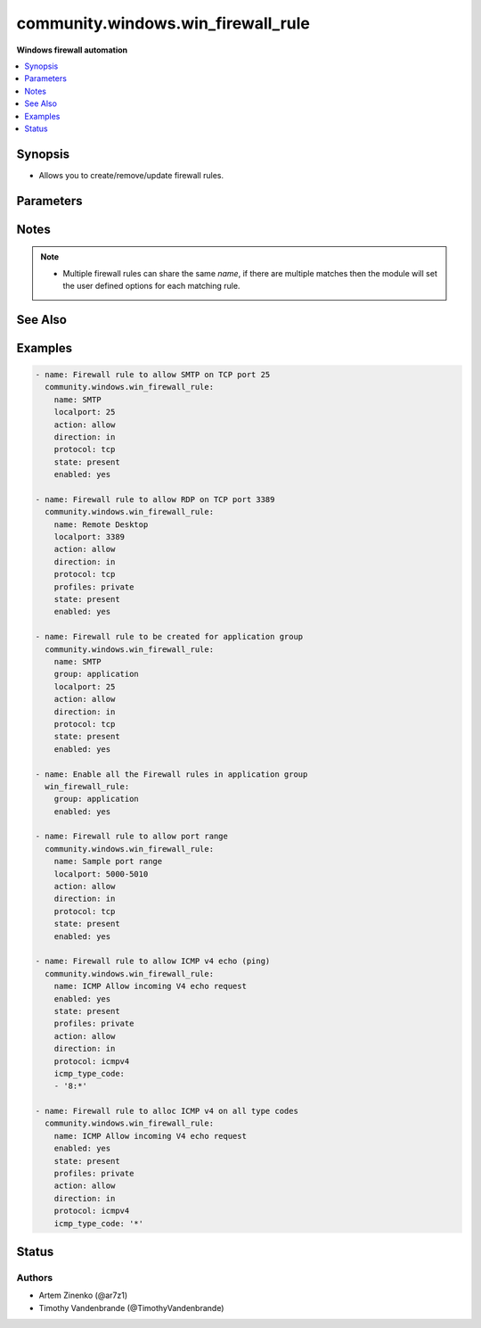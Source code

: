 .. _community.windows.win_firewall_rule_module:


***********************************
community.windows.win_firewall_rule
***********************************

**Windows firewall automation**



.. contents::
   :local:
   :depth: 1


Synopsis
--------
- Allows you to create/remove/update firewall rules.




Parameters
----------

.. raw:: html

    <table  border=0 cellpadding=0 class="documentation-table">
        <tr>
            <th colspan="1">Parameter</th>
            <th>Choices/<font color="blue">Defaults</font></th>
            <th width="100%">Comments</th>
        </tr>
            <tr>
                <td colspan="1">
                    <div class="ansibleOptionAnchor" id="parameter-"></div>
                    <b>action</b>
                    <a class="ansibleOptionLink" href="#parameter-" title="Permalink to this option"></a>
                    <div style="font-size: small">
                        <span style="color: purple">string</span>
                    </div>
                </td>
                <td>
                        <ul style="margin: 0; padding: 0"><b>Choices:</b>
                                    <li>allow</li>
                                    <li>block</li>
                        </ul>
                </td>
                <td>
                        <div>What to do with the items this rule is for.</div>
                        <div>Defaults to <code>allow</code> when creating a new rule.</div>
                </td>
            </tr>
            <tr>
                <td colspan="1">
                    <div class="ansibleOptionAnchor" id="parameter-"></div>
                    <b>description</b>
                    <a class="ansibleOptionLink" href="#parameter-" title="Permalink to this option"></a>
                    <div style="font-size: small">
                        <span style="color: purple">string</span>
                    </div>
                </td>
                <td>
                </td>
                <td>
                        <div>Description for the firewall rule.</div>
                </td>
            </tr>
            <tr>
                <td colspan="1">
                    <div class="ansibleOptionAnchor" id="parameter-"></div>
                    <b>direction</b>
                    <a class="ansibleOptionLink" href="#parameter-" title="Permalink to this option"></a>
                    <div style="font-size: small">
                        <span style="color: purple">string</span>
                    </div>
                </td>
                <td>
                        <ul style="margin: 0; padding: 0"><b>Choices:</b>
                                    <li>in</li>
                                    <li>out</li>
                        </ul>
                </td>
                <td>
                        <div>Whether this rule is for inbound or outbound traffic.</div>
                        <div>Defaults to <code>in</code> when creating a new rule.</div>
                </td>
            </tr>
            <tr>
                <td colspan="1">
                    <div class="ansibleOptionAnchor" id="parameter-"></div>
                    <b>enabled</b>
                    <a class="ansibleOptionLink" href="#parameter-" title="Permalink to this option"></a>
                    <div style="font-size: small">
                        <span style="color: purple">boolean</span>
                    </div>
                </td>
                <td>
                        <ul style="margin: 0; padding: 0"><b>Choices:</b>
                                    <li>no</li>
                                    <li>yes</li>
                        </ul>
                </td>
                <td>
                        <div>Whether this firewall rule is enabled or disabled.</div>
                        <div>Defaults to <code>true</code> when creating a new rule.</div>
                        <div style="font-size: small; color: darkgreen"><br/>aliases: enable</div>
                </td>
            </tr>
            <tr>
                <td colspan="1">
                    <div class="ansibleOptionAnchor" id="parameter-"></div>
                    <b>group</b>
                    <a class="ansibleOptionLink" href="#parameter-" title="Permalink to this option"></a>
                    <div style="font-size: small">
                        <span style="color: purple">string</span>
                    </div>
                </td>
                <td>
                </td>
                <td>
                        <div>The group name for the rule.</div>
                        <div>If <em>name</em> is not specified then the module will set the firewall options for all the rules in this group.</div>
                </td>
            </tr>
            <tr>
                <td colspan="1">
                    <div class="ansibleOptionAnchor" id="parameter-"></div>
                    <b>icmp_type_code</b>
                    <a class="ansibleOptionLink" href="#parameter-" title="Permalink to this option"></a>
                    <div style="font-size: small">
                        <span style="color: purple">list</span>
                         / <span style="color: purple">elements=string</span>
                    </div>
                </td>
                <td>
                </td>
                <td>
                        <div>The ICMP types and codes for the rule.</div>
                        <div>This is only valid when <em>protocol</em> is <code>icmpv4</code> or <code>icmpv6</code>.</div>
                        <div>Each entry follows the format <code>type:code</code> where <code>type</code> is the type number and <code>code</code> is the code number for that type or <code>*</code> for all codes.</div>
                        <div>Set the value to just <code>*</code> to apply the rule for all ICMP type codes.</div>
                        <div>See <a href='https://www.iana.org/assignments/icmp-parameters/icmp-parameters.xhtml'>https://www.iana.org/assignments/icmp-parameters/icmp-parameters.xhtml</a> for a list of ICMP types and the codes that apply to them.</div>
                </td>
            </tr>
            <tr>
                <td colspan="1">
                    <div class="ansibleOptionAnchor" id="parameter-"></div>
                    <b>localip</b>
                    <a class="ansibleOptionLink" href="#parameter-" title="Permalink to this option"></a>
                    <div style="font-size: small">
                        <span style="color: purple">string</span>
                    </div>
                </td>
                <td>
                </td>
                <td>
                        <div>The local ip address this rule applies to.</div>
                        <div>Set to <code>any</code> to apply to all local ip addresses.</div>
                        <div>Defaults to <code>any</code> when creating a new rule.</div>
                </td>
            </tr>
            <tr>
                <td colspan="1">
                    <div class="ansibleOptionAnchor" id="parameter-"></div>
                    <b>localport</b>
                    <a class="ansibleOptionLink" href="#parameter-" title="Permalink to this option"></a>
                    <div style="font-size: small">
                        <span style="color: purple">string</span>
                    </div>
                </td>
                <td>
                </td>
                <td>
                        <div>The local port this rule applies to.</div>
                        <div>Set to <code>any</code> to apply to all local ports.</div>
                        <div>Defaults to <code>any</code> when creating a new rule.</div>
                        <div>Must have <em>protocol</em> set</div>
                </td>
            </tr>
            <tr>
                <td colspan="1">
                    <div class="ansibleOptionAnchor" id="parameter-"></div>
                    <b>name</b>
                    <a class="ansibleOptionLink" href="#parameter-" title="Permalink to this option"></a>
                    <div style="font-size: small">
                        <span style="color: purple">string</span>
                    </div>
                </td>
                <td>
                </td>
                <td>
                        <div>The rule&#x27;s display name.</div>
                        <div>This is required unless <em>group</em> is specified.</div>
                </td>
            </tr>
            <tr>
                <td colspan="1">
                    <div class="ansibleOptionAnchor" id="parameter-"></div>
                    <b>profiles</b>
                    <a class="ansibleOptionLink" href="#parameter-" title="Permalink to this option"></a>
                    <div style="font-size: small">
                        <span style="color: purple">list</span>
                         / <span style="color: purple">elements=string</span>
                    </div>
                </td>
                <td>
                </td>
                <td>
                        <div>The profile this rule applies to.</div>
                        <div>Defaults to <code>domain,private,public</code> when creating a new rule.</div>
                        <div style="font-size: small; color: darkgreen"><br/>aliases: profile</div>
                </td>
            </tr>
            <tr>
                <td colspan="1">
                    <div class="ansibleOptionAnchor" id="parameter-"></div>
                    <b>program</b>
                    <a class="ansibleOptionLink" href="#parameter-" title="Permalink to this option"></a>
                    <div style="font-size: small">
                        <span style="color: purple">string</span>
                    </div>
                </td>
                <td>
                </td>
                <td>
                        <div>The program this rule applies to.</div>
                        <div>Set to <code>any</code> to apply to all programs.</div>
                        <div>Defaults to <code>any</code> when creating a new rule.</div>
                </td>
            </tr>
            <tr>
                <td colspan="1">
                    <div class="ansibleOptionAnchor" id="parameter-"></div>
                    <b>protocol</b>
                    <a class="ansibleOptionLink" href="#parameter-" title="Permalink to this option"></a>
                    <div style="font-size: small">
                        <span style="color: purple">string</span>
                    </div>
                </td>
                <td>
                </td>
                <td>
                        <div>The protocol this rule applies to.</div>
                        <div>Set to <code>any</code> to apply to all services.</div>
                        <div>Defaults to <code>any</code> when creating a new rule.</div>
                </td>
            </tr>
            <tr>
                <td colspan="1">
                    <div class="ansibleOptionAnchor" id="parameter-"></div>
                    <b>remoteip</b>
                    <a class="ansibleOptionLink" href="#parameter-" title="Permalink to this option"></a>
                    <div style="font-size: small">
                        <span style="color: purple">string</span>
                    </div>
                </td>
                <td>
                </td>
                <td>
                        <div>The remote ip address/range this rule applies to.</div>
                        <div>Set to <code>any</code> to apply to all remote ip addresses.</div>
                        <div>Defaults to <code>any</code> when creating a new rule.</div>
                </td>
            </tr>
            <tr>
                <td colspan="1">
                    <div class="ansibleOptionAnchor" id="parameter-"></div>
                    <b>remoteport</b>
                    <a class="ansibleOptionLink" href="#parameter-" title="Permalink to this option"></a>
                    <div style="font-size: small">
                        <span style="color: purple">string</span>
                    </div>
                </td>
                <td>
                </td>
                <td>
                        <div>The remote port this rule applies to.</div>
                        <div>Set to <code>any</code> to apply to all remote ports.</div>
                        <div>Defaults to <code>any</code> when creating a new rule.</div>
                        <div>Must have <em>protocol</em> set</div>
                </td>
            </tr>
            <tr>
                <td colspan="1">
                    <div class="ansibleOptionAnchor" id="parameter-"></div>
                    <b>service</b>
                    <a class="ansibleOptionLink" href="#parameter-" title="Permalink to this option"></a>
                    <div style="font-size: small">
                        <span style="color: purple">string</span>
                    </div>
                </td>
                <td>
                </td>
                <td>
                        <div>The service this rule applies to.</div>
                        <div>Set to <code>any</code> to apply to all services.</div>
                        <div>Defaults to <code>any</code> when creating a new rule.</div>
                </td>
            </tr>
            <tr>
                <td colspan="1">
                    <div class="ansibleOptionAnchor" id="parameter-"></div>
                    <b>state</b>
                    <a class="ansibleOptionLink" href="#parameter-" title="Permalink to this option"></a>
                    <div style="font-size: small">
                        <span style="color: purple">string</span>
                    </div>
                </td>
                <td>
                        <ul style="margin: 0; padding: 0"><b>Choices:</b>
                                    <li>absent</li>
                                    <li><div style="color: blue"><b>present</b>&nbsp;&larr;</div></li>
                        </ul>
                </td>
                <td>
                        <div>Should this rule be added or removed.</div>
                </td>
            </tr>
    </table>
    <br/>


Notes
-----

.. note::
   - Multiple firewall rules can share the same *name*, if there are multiple matches then the module will set the user defined options for each matching rule.


See Also
--------

.. seealso::

   :ref:`community.windows.win_firewall_module`
      The official documentation on the **community.windows.win_firewall** module.


Examples
--------

.. code-block:: yaml

    - name: Firewall rule to allow SMTP on TCP port 25
      community.windows.win_firewall_rule:
        name: SMTP
        localport: 25
        action: allow
        direction: in
        protocol: tcp
        state: present
        enabled: yes

    - name: Firewall rule to allow RDP on TCP port 3389
      community.windows.win_firewall_rule:
        name: Remote Desktop
        localport: 3389
        action: allow
        direction: in
        protocol: tcp
        profiles: private
        state: present
        enabled: yes

    - name: Firewall rule to be created for application group
      community.windows.win_firewall_rule:
        name: SMTP
        group: application
        localport: 25
        action: allow
        direction: in
        protocol: tcp
        state: present
        enabled: yes

    - name: Enable all the Firewall rules in application group
      win_firewall_rule:
        group: application
        enabled: yes

    - name: Firewall rule to allow port range
      community.windows.win_firewall_rule:
        name: Sample port range
        localport: 5000-5010
        action: allow
        direction: in
        protocol: tcp
        state: present
        enabled: yes

    - name: Firewall rule to allow ICMP v4 echo (ping)
      community.windows.win_firewall_rule:
        name: ICMP Allow incoming V4 echo request
        enabled: yes
        state: present
        profiles: private
        action: allow
        direction: in
        protocol: icmpv4
        icmp_type_code:
        - '8:*'

    - name: Firewall rule to alloc ICMP v4 on all type codes
      community.windows.win_firewall_rule:
        name: ICMP Allow incoming V4 echo request
        enabled: yes
        state: present
        profiles: private
        action: allow
        direction: in
        protocol: icmpv4
        icmp_type_code: '*'




Status
------


Authors
~~~~~~~

- Artem Zinenko (@ar7z1)
- Timothy Vandenbrande (@TimothyVandenbrande)
